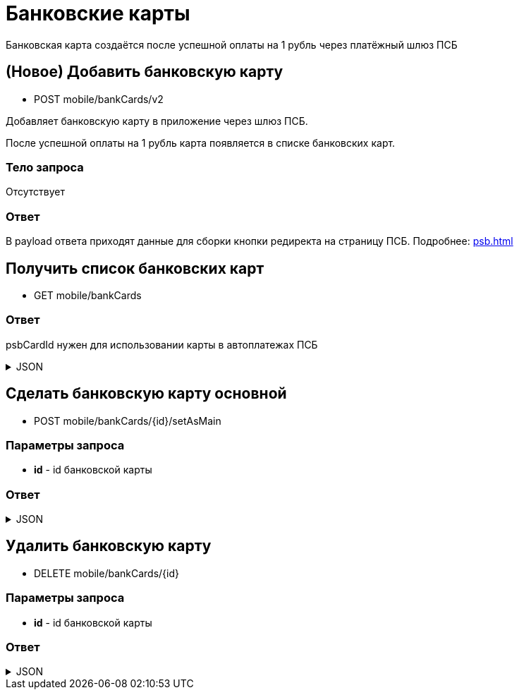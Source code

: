= Банковские карты
:page-toclevels: 4

Банковская карта создаётся после успешной оплаты на 1 рубль через платёжный шлюз ПСБ


== (Новое) Добавить банковскую карту
* POST mobile/bankCards/v2

Добавляет банковскую карту в приложение через шлюз ПСБ.

После успешной оплаты на 1 рубль карта появляется в списке банковских карт.

=== Тело запроса
Отсутствует

=== Ответ
В payload ответа приходят данные для сборки кнопки редиректа на страницу ПСБ. Подробнее: xref:psb.adoc[]


== Получить список банковских карт
* GET mobile/bankCards

=== Ответ
psbCardId нужен для использовании карты в автоплатежах ПСБ

.JSON
[%collapsible]
====
[source,json]
----
[
  {
    "id": 1,
    "psbCardId": "93842149-b0e1-11ee-8b19-f9150f8dc2a5",
    "number": "7777XXXXXXXX1111",
    "isMain": true
  },
  {
    "id": 2,
    "psbCardId": "93842149-b0e1-11ee-8b19-f9150f8dc2a6",
    "number": "1111XXXXXXXX7777",
    "isMain": false
  },
]
----
====


== Сделать банковскую карту основной
* POST mobile/bankCards/{id}/setAsMain

=== Параметры запроса
* **id** - id банковской карты

=== Ответ
.JSON
[%collapsible]
====
[source,json]
----
{
  "result": {
    "entityId": 1,
    "isSuccess": true,
    "errorCode": null,
    "errorDescription": null,
    "commandState": "Updated"
  }
}
----
====

== Удалить банковскую карту
* DELETE mobile/bankCards/{id}

=== Параметры запроса
* **id** - id банковской карты

=== Ответ
.JSON
[%collapsible]
====
[source,json]
----
{
  "result": {
    "entityId": 1,
    "isSuccess": true,
    "errorCode": null,
    "errorDescription": null,
    "commandState": "Deleted"
  }
}
----
====